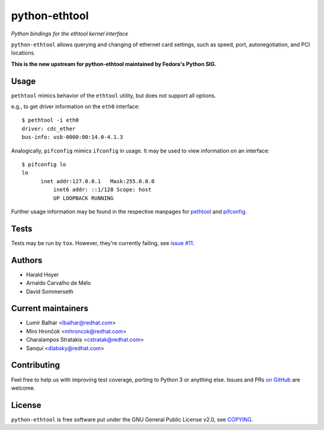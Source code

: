 python-ethtool
==============

*Python bindings for the ethtool kernel interface*

``python-ethtool`` allows querying and changing of ethernet card settings,
such as speed, port, autonegotiation, and PCI locations.

**This is the new upstream for python-ethtool maintained by Fedora's
Python SIG.**

Usage
-----

``pethtool`` mimics behavior of the ``ethtool`` utility, but does not
support all options.

e.g., to get driver information on the ``eth0`` interface::

    $ pethtool -i eth0
    driver: cdc_ether
    bus-info: usb-0000:00:14.0-4.1.3

Analogically, ``pifconfig`` mimics ``ifconfig`` in usage.  It may be
used to view information on an interface::

    $ pifconfig lo
    lo        
          inet addr:127.0.0.1   Mask:255.0.0.0
	      inet6 addr: ::1/128 Scope: host
	      UP LOOPBACK RUNNING


Further usage information may be found in the respective manpages for
`pethtool <https://github.com/fedora-python/python-ethtool/blob/master/man/pethtool.8.asciidoc>`_
and
`pifconfig <https://github.com/fedora-python/python-ethtool/blob/master/man/pifconfig.8.asciidoc>`_.

Tests
-----

Tests may be run by ``tox``.  However, they're currently failing, see
`issue #11 <https://github.com/fedora-python/python-ethtool/issues/11>`_.

Authors
-------

* Harald Hoyer
* Arnaldo Carvalho de Melo
* David Sommerseth

Current maintainers
-------------------

* Lumír Balhar <lbalhar@redhat.com>
* Miro Hrončok <mhroncok@redhat.com>
* Charalampos Stratakis <cstratak@redhat.com>
* Sanqui <dlabsky@redhat.com>

Contributing
------------

Feel free to help us with improving test coverage, porting to Python 3
or anything else.
Issues and PRs `on GitHub <https://github.com/fedora-python/python-ethtool>`_
are welcome.

License
-------

``python-ethtool`` is free software put under the
GNU General Public License v2.0, see
`COPYING <https://github.com/fedora-python/python-ethtool/blob/master/COPYING>`_.

